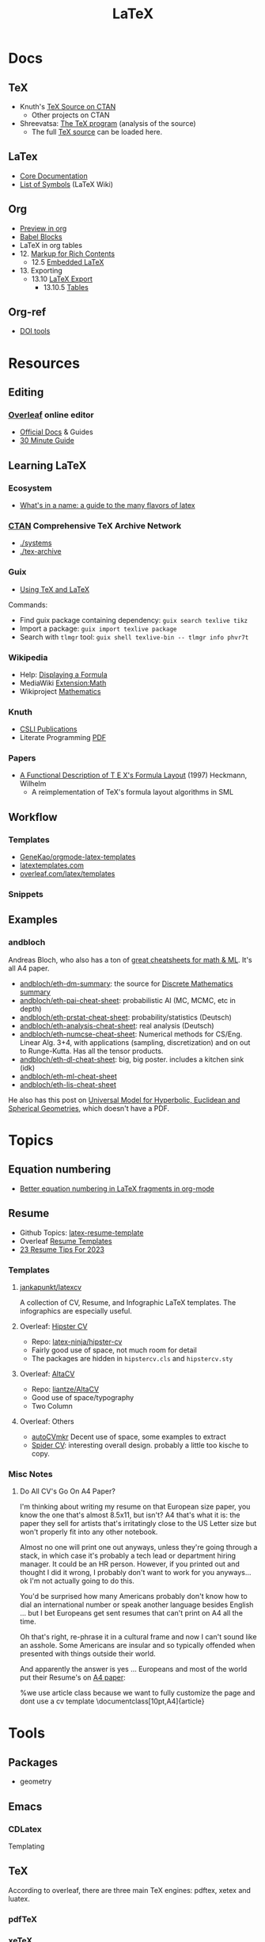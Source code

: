 :PROPERTIES:
:ID:       0bef6f3e-3007-4685-8679-e5edbcbb082c
:END:
#+TITLE:  LaTeX
#+STARTUP: nolatexpreview

* Docs
** TeX
+ Knuth's [[https://www.ctan.org/tex-archive/systems/knuth][TeX Source on CTAN]]
  - Other projects on CTAN
+ Shreevatsa: [[https://shreevatsa.net/tex/program/read][The TeX program]] (analysis of the source)
  - The full [[https://shreevatsa.net/tex/program/read][TeX source]] can be loaded here.
** LaTex
+ [[https://www.latex-project.org/help/documentation/][Core Documentation]]
+ [[https://latex.wikia.org/wiki/List_of_LaTeX_symbols][List of Symbols]] (LaTeX Wiki)
** Org
+ [[https://orgmode.org/worg/org-tutorials/org-latex-preview.html][Preview in org]]
+ [[https://orgmode.org/worg/org-contrib/babel/languages/ob-doc-LaTeX.html][Babel Blocks]]
+ LaTeX in org tables
+ 12. [[https://orgmode.org/manual/Markup-for-Rich-Contents.html#Markup-for-Rich-Contents][Markup for Rich Contents]]
  - 12.5 [[https://orgmode.org/manual/Embedded-LaTeX.html][Embedded LaTeX]]
+ 13. Exporting
  - 13.10 [[https://orgmode.org/manual/LaTeX-Export.html#LaTeX-Export][LaTeX Export]]
    - 13.10.5 [[https://orgmode.org/manual/Tables-in-LaTeX-export.html][Tables]]
** Org-ref
+ [[https://www.doi.org/tools.html][DOI tools]]

* Resources
** Editing
*** [[https://www.overleaf.com][Overleaf]] online editor
+ [[https://www.overleaf.com/learn/latex/Learn_LaTeX_in_30_minutes][Official Docs]] & Guides
+ [[https://www.overleaf.com/learn/latex/Learn_LaTeX_in_30_minutes][30 Minute Guide]]

** Learning LaTeX
*** Ecosystem
+ [[https://www.overleaf.com/learn/latex/Articles/What%27s_in_a_Name%3A_A_Guide_to_the_Many_Flavours_of_TeX][What's in a name: a guide to the many flavors of latex]]

*** [[https://www.ctan.org/][CTAN]] Comprehensive TeX Archive Network
+ [[https://www.ctan.org/tex-archive/systems/][./systems]]
+ [[https://www.ctan.org/tex-archive/][./tex-archive]]

*** Guix
+ [[https://guix.gnu.org/manual/en/html_node/Using-TeX-and-LaTeX.html][Using TeX and LaTeX]]

Commands:

+ Find guix package containing dependency: =guix search texlive tikz=
+ Import a package: =guix import texlive package=
+ Search with =tlmgr= tool: =guix shell texlive-bin -- tlmgr info phvr7t=

*** Wikipedia
+ Help: [[https://en.wikipedia.org/wiki/Help:Displaying_a_formula][Displaying a Formula]]
+ MediaWiki [[https://www.mediawiki.org/wiki/Extension:Math][Extension:Math]]
+ Wikiproject [[https://en.wikipedia.org/wiki/Wikipedia:WikiProject_Mathematics][Mathematics]]


*** Knuth
+ [[https://web.stanford.edu/group/cslipublications/cslipublications/site/KNUTH.shtml][CSLI Publications]]
+ Literate Programming [[https://tex.loria.fr/litte/knuthweb.pdf][PDF]]

*** Papers
+ [[https://citeseerx.ist.psu.edu/viewdoc/summary?doi=10.1.1.39.601][A Functional Description of T E X's Formula Layout]] (1997) Heckmann, Wilhelm
  - A reimplementation of TeX's formula layout algorithms in SML
** Workflow
*** Templates
+ [[https://github.com/GeneKao/orgmode-latex-templates][GeneKao/orgmode-latex-templates]]
+ [[https://www.latextemplates.com/][latextemplates.com]]
+ [[https://www.overleaf.com/latex/templates][overleaf.com/latex/templates]]
*** Snippets

** Examples
*** andbloch

Andreas Bloch, who also has a ton of [[https://andbloch.github.io/summaries/][great cheatsheets for math & ML]]. It's all
A4 paper.

+ [[github:andbloch/eth-dm-summary][andbloch/eth-dm-summary]]: the source for [[https://github.com/andbloch/eth-dm-summary][Discrete Mathematics summary]]
+ [[github:andbloch/eth-pai-cheat-sheet][andbloch/eth-pai-cheat-sheet]]: probabilistic AI (MC, MCMC, etc in depth)
+ [[github:andbloch/eth-prstat-cheat-sheet][andbloch/eth-prstat-cheat-sheet]]: probability/statistics (Deutsch)
+ [[github:andbloch/eth-analysis-cheat-sheet][andbloch/eth-analysis-cheat-sheet]]: real analysis (Deutsch)
+ [[github:andbloch/eth-numcse-cheat-sheet][andbloch/eth-numcse-cheat-sheet]]: Numerical methods for CS/Eng. Linear Alg.
  3+4, with applications (sampling, discretization) and on out to Runge-Kutta.
  Has all the tensor products.
+ [[github:andbloch/eth-dl-cheat-sheet][andbloch/eth-dl-cheat-sheet]]: big, big poster. includes a kitchen sink (idk)
+ [[github:andbloch/eth-ml-cheat-sheet][andbloch/eth-ml-cheat-sheet]]
+ [[github:andbloch/eth-lis-cheat-sheet][andbloch/eth-lis-cheat-sheet]]

He also has this post on [[https://andbloch.github.io/K-Stereographic-Model/][Universal Model for Hyperbolic, Euclidean and Spherical
Geometries]], which doesn't have a PDF.

* Topics
** Equation numbering
+ [[https://kitchingroup.cheme.cmu.edu/blog/2016/11/07/Better-equation-numbering-in-LaTeX-fragments-in-org-mode/][Better equation numbering in LaTeX fragments in org-mode]]

** Resume

+ Github Topics: [[https://github.com/topics/latex-resume-template][latex-resume-template]]
+ Overleaf [[https://www.overleaf.com/gallery/tagged/cv][Resume Templates]]
+ [[https://careerservices.fas.harvard.edu/blog/2023/01/10/23-resume-tips-for-2023/][23 Resume Tips For 2023]]

*** Templates

**** [[https://github.com/jankapunkt/latexcv][jankapunkt/latexcv]]

A collection of CV, Resume, and Infographic LaTeX templates. The infographics
are especially useful.

**** Overleaf: [[https://www.overleaf.com/latex/templates/simple-hipster-cv/cnpkkjdkyhhw][Hipster CV]]

+ Repo: [[https://github.com/latex-ninja/hipster-cv][latex-ninja/hipster-cv]]
+ Fairly good use of space, not much room for detail
+ The packages are hidden in =hipstercv.cls= and =hipstercv.sty=

**** Overleaf: [[https://www.overleaf.com/latex/templates/altacv-template/trgqjpwnmtgv][AltaCV]]

+ Repo: [[https://github.com/liantze/AltaCV][liantze/AltaCV]]
+ Good use of space/typography
+ Two Column


**** Overleaf: Others
+ [[https://www.overleaf.com/latex/templates/autocvmkr-cv-template/qqgywjpfdjwj][autoCVmkr]] Decent use of space, some examples to extract
+ [[https://www.overleaf.com/latex/templates/printable-spider-cv/mqqnfrgdhnmp][Spider CV]]: interesting overall design. probably a little too kische to copy.


*** Misc Notes

**** Do All CV's Go On A4 Paper?

I'm thinking about writing my resume on that European size paper, you know the
one that's almost 8.5x11, but isn't? A4 that's what it is: the paper they sell
for artists that's irritatingly close to the US Letter size but won't properly
fit into any other notebook.

Almost no one will print one out anyways, unless they're going through a stack,
in which case it's probably a tech lead or department hiring manager. It could
be an HR person. However, if you printed out and thought I did it wrong, I
probably don't want to work for you anyways... ok I'm not actually going to do
this.

You'd be surprised how many Americans probably don't know how to dial an
international number or speak another language besides English ... but I bet
Europeans get sent resumes that can't print on A4 all the time.

Oh that's right, re-phrase it in a cultural frame and now I can't sound like an
asshole. Some Americans are insular and so typically offended when presented
with things outside their world.

And apparently the answer is yes ... Europeans and most of the world put their
Resume's on [[https://www.overleaf.com/latex/templates/jan-kusters-two-column-cv/mgdkqgdcktjv][A4 paper]]:

#+begin_example latex
%we use article class because we want to fully customize the page and dont use a cv template
\documentclass[10pt,A4]{article}
#+end_example

* Tools

** Packages
+ geometry

** Emacs

*** CDLatex

Templating

** TeX

According to overleaf, there are three main TeX engines: pdftex, xetex and
luatex.

*** pdfTeX

*** xeTeX

*** luaTeX

** TikZ
+ [[https://www.overleaf.com/learn/latex/LaTeX_Graphics_using_TikZ%3A_A_Tutorial_for_Beginners_(Part_4)%E2%80%94Circuit_Diagrams_Using_Circuitikz][LaTeX Graphics using TikZ (4): Circuit Diagrams Using Circuitikz]]

* Issues
** Org Babel
*** [[https://orgmode.org/worg/org-contrib/babel/languages/ob-doc-LaTeX.html#fn.6][Mixing Org Babel results into exported latex fragments]]
- the texlive =numprint= package can format results returned from blocks.
  - python floats will need to be printed/returned as strings.
  - with named blocks or =#+CALL:=, using =:results output= or =:results value=
    in the wrong situations may require a few extra blocks
    - to format/parse strings
    - to combine results or name a result (to use in a =<<noweb_template()>>=)
*** [[https://orgmode.org/worg/library-of-babel.html][A collection of useful Library of Babel functions]]
- reading/writing files for input to babel blocks

** Indentation
Use =\noindent= to remove indentation and =\usepackage{indentfirst}= to indent
paragraphs that follow section headers.
